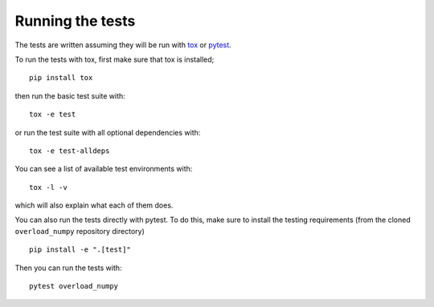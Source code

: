 .. _overload_numpy-test:

=================
Running the tests
=================

The tests are written assuming they will be run with `tox
<https://tox.readthedocs.io/en/latest/>`_ or `pytest <http://doc.pytest.org/>`_.

To run the tests with tox, first make sure that tox is installed;
::

    pip install tox

then run the basic test suite with:
::

    tox -e test

or run the test suite with all optional dependencies with:
::

    tox -e test-alldeps

You can see a list of available test environments with:
::

    tox -l -v

which will also explain what each of them does.

You can also run the tests directly with pytest. To do this, make sure to
install the testing requirements (from the cloned ``overload_numpy`` repository
directory)
::

    pip install -e ".[test]"

Then you can run the tests with:
::

    pytest overload_numpy
